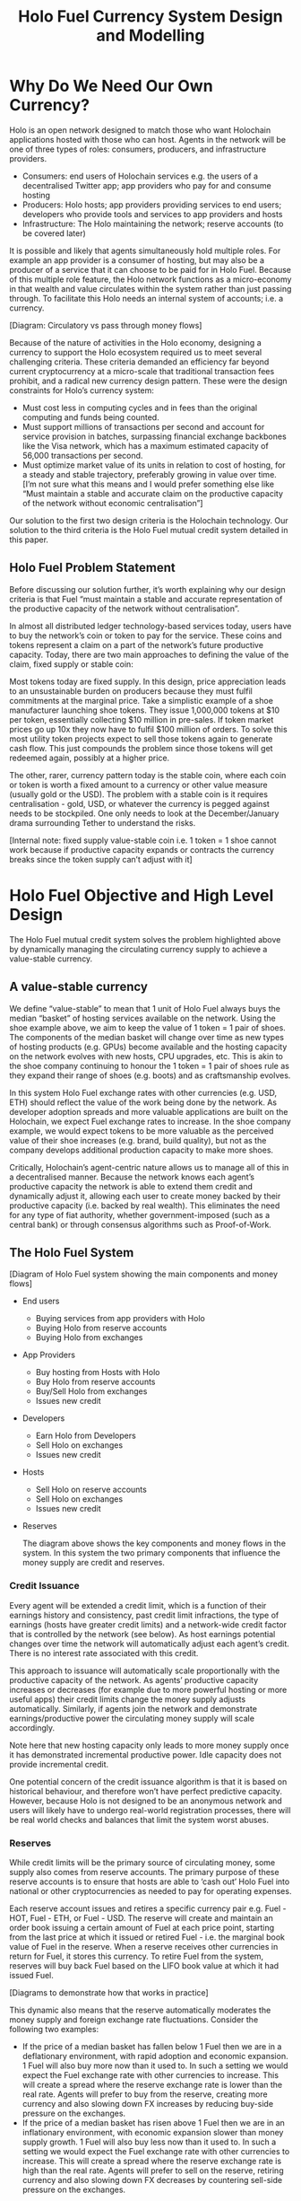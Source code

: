 #+TITLE: Holo Fuel Currency System Design and Modelling
#+STARTUP: org-startup-with-inline-images inlineimages
#+OPTIONS: ^:nil # Disable sub/superscripting with bare _; _{...} still works
#+LATEX_HEADER: \usepackage[margin=1.0in]{geometry}
#+LATEX_HEADER: \usepackage{draftwatermark}

\begin{abstract}

This paper covers the detailed design of the Holo Fuel system. It explains the purpose of creating a
Holo Fuel system, key design principles, components and key parameters, and discusses our system simulations.
It is intended both as a design specification for implementation, plus a communications document to explain
our decisions both internally, and where appropriate, externally.

\end{abstract}

* Why Do We Need Our Own Currency?

  Holo is an open network designed to match those who want Holochain applications hosted with those who can host.
  Agents in the network will be one of three types of roles: consumers, producers, and infrastructure providers.

    - Consumers: end users of Holochain services e.g. the users of a decentralised Twitter app; app providers who
      pay for and consume hosting
    - Producers: Holo hosts; app providers providing services to end users; developers who provide tools and services
      to app providers and hosts
    - Infrastructure: The Holo maintaining the network; reserve accounts (to be covered later)

  It is possible and likely that agents simultaneously hold multiple roles. For example an app provider is a
  consumer of hosting, but may also be a producer of a service that it can choose to be paid for in Holo Fuel.
  Because of this multiple role feature, the Holo network functions as a micro-economy in that wealth and value
  circulates within the system rather than just passing through. To facilitate this Holo needs an internal system
  of accounts; i.e. a currency.

  [Diagram: Circulatory vs pass through money flows]

  Because of the nature of activities in the Holo economy, designing a currency to support the Holo ecosystem
  required us to meet several challenging criteria. These criteria demanded an efficiency far beyond current
  cryptocurrency at a micro-scale that traditional transaction fees prohibit, and a radical new currency design
  pattern. These were the design constraints for Holo’s currency system:

    - Must cost less in computing cycles and in fees than the original computing and funds being counted.
    - Must support millions of transactions per second and account for service provision in batches, surpassing
      financial exchange backbones like the Visa network, which has a maximum estimated capacity of 56,000
      transactions per second.
    - Must optimize market value of its units in relation to cost of hosting, for a steady and stable trajectory,
      preferably growing in value over time.  [I’m not sure what this means and I would prefer something else
      like “Must maintain a stable and accurate claim on the productive capacity of the network without economic
      centralisation”]

  Our solution to the first two design criteria is the Holochain technology. Our solution to the third criteria
  is the Holo Fuel mutual credit system detailed in this paper.

** Holo Fuel Problem Statement

   Before discussing our solution further, it’s worth explaining why our design criteria is that Fuel “must
   maintain a stable and accurate representation of the productive capacity of the network without centralisation”.

   In almost all distributed ledger technology-based services today, users have to buy the network’s coin or token
   to pay for the service. These coins and tokens represent a claim on a part of the network’s future productive
   capacity. Today, there are two main approaches to defining the value of the claim, fixed supply or stable coin:

   Most tokens today are fixed supply. In this design, price appreciation leads to an unsustainable burden on
   producers because they must fulfil commitments at the marginal price. Take a simplistic example of a shoe
   manufacturer launching shoe tokens. They issue 1,000,000 tokens at $10 per token, essentially collecting $10 million
   in pre-sales. If token market prices go up 10x they now have to fulfil $100 million of orders. To solve this most
   utility token projects expect to sell those tokens again to generate cash flow. This just compounds the problem
   since those tokens will get redeemed again, possibly at a higher price.

   The other, rarer, currency pattern today is the stable coin, where each coin or token is worth a fixed amount to
   a currency or other value measure (usually gold or the USD). The problem with a stable coin is it requires
   centralisation - gold, USD, or whatever the currency is pegged against needs to be stockpiled. One only needs
   to look at the December/January drama surrounding Tether to understand the risks.

   [Internal note: fixed supply value-stable coin i.e. 1 token = 1 shoe cannot work because if productive capacity expands
   or contracts the currency breaks since the token supply can’t adjust with it]

* Holo Fuel Objective and High Level Design

  The Holo Fuel mutual credit system solves the problem highlighted above by dynamically managing the circulating
  currency supply to achieve a value-stable currency.

** A value-stable currency

   We define “value-stable” to mean that 1 unit of Holo Fuel always buys the median “basket” of hosting services
   available on the network.  Using the shoe example above, we aim to keep the value of 1 token = 1 pair of shoes.
   The components of the median basket will change over time as new types of hosting products (e.g. GPUs) become
   available and the hosting capacity on the network evolves with new hosts, CPU upgrades, etc. This is akin to
   the shoe company continuing to honour the 1 token = 1 pair of shoes rule as they expand their range of shoes
   (e.g. boots) and as craftsmanship evolves.

   In this system Holo Fuel exchange rates with other currencies (e.g. USD, ETH) should reflect the value of the
   work being done by the network. As developer adoption spreads and more valuable applications are built on the
   Holochain, we expect Fuel exchange rates to increase. In the shoe company example, we would expect tokens to
   be more valuable as the perceived value of their shoe increases (e.g. brand, build quality), but not as the
   company develops additional production capacity to make more shoes.

   Critically, Holochain’s agent-centric nature allows us to manage all of this in a decentralised manner. Because
   the network knows each agent’s productive capacity the network is able to extend them credit and dynamically
   adjust it, allowing each user to create money backed by their productive capacity (i.e. backed by real wealth).
   This eliminates the need for any type of fiat authority, whether government-imposed (such as a central bank) or
   through consensus algorithms such as Proof-of-Work.

** The Holo Fuel System

   [Diagram of Holo Fuel system showing the main components and money flows]

   - End users
       - Buying services from app providers with Holo
       - Buying Holo from reserve accounts
       - Buying Holo from exchanges
   - App Providers
       - Buy hosting from Hosts with Holo
       - Buy Holo from reserve accounts
       - Buy/Sell Holo from exchanges
       - Issues new credit
   - Developers
       - Earn Holo from Developers
       - Sell Holo on exchanges
       - Issues new credit
   - Hosts
       - Sell Holo on reserve accounts
       - Sell Holo on exchanges
       - Issues new credit
   - Reserves

    The diagram above shows the key components and money flows in the system. In this system the two primary
    components that influence the money supply are credit and reserves.

*** Credit Issuance

    Every agent will be extended a credit limit, which is a function of their earnings history and consistency,
    past credit limit infractions, the type of earnings (hosts have greater credit limits) and a network-wide
    credit factor that is controlled by the network (see below). As host earnings potential changes over time
    the network will automatically adjust each agent’s credit. There is no interest rate associated with this
    credit.

    This approach to issuance will automatically scale proportionally with the productive capacity of the
    network. As agents’ productive capacity increases or decreases (for example due to more powerful hosting
    or more useful apps) their credit limits change the money supply adjusts automatically. Similarly, if
    agents join the network and demonstrate earnings/productive power the circulating money supply will
    scale accordingly.

    Note here that new hosting capacity only leads to more money supply once it has demonstrated incremental
    productive power. Idle capacity does not provide incremental credit.

    One potential concern of the credit issuance algorithm is that it is based on historical behaviour, and
    therefore won’t have perfect predictive capacity. However, because Holo is not designed to be an anonymous
    network and users will likely have to undergo real-world registration processes, there will be real world
    checks and balances that limit the system worst abuses.

*** Reserves

    While credit limits will be the primary source of circulating money, some supply also comes from reserve
    accounts. The primary purpose of these reserve accounts is to ensure that hosts are able to ‘cash out’
    Holo Fuel into national or other cryptocurrencies as needed to pay for operating expenses.

    Each reserve account issues and retires a specific currency pair e.g. Fuel - HOT, Fuel - ETH, or Fuel - USD.
    The reserve will create and maintain an order book issuing a certain amount of Fuel at each price point,
    starting from the last price at which it issued or retired Fuel - i.e. the marginal book value of Fuel in
    the reserve. When a reserve receives other currencies in return for Fuel, it stores this currency. To
    retire Fuel from the system, reserves will buy back Fuel based on the LIFO book value at which it had
    issued Fuel.

    [Diagrams to demonstrate how that works in practice]

    This dynamic also means that the reserve automatically moderates the money supply and foreign exchange rate
    fluctuations. Consider the following two examples:
      - If the price of a median basket has fallen below 1 Fuel then we are in a deflationary environment, with
        rapid adoption and economic expansion. 1 Fuel will also buy more now than it used to. In such a setting
        we would expect the Fuel exchange rate with other currencies to increase. This will create a spread
        where the reserve exchange rate is lower than the real rate. Agents will prefer to buy from the reserve,
        creating more currency and also slowing down FX increases by reducing buy-side     pressure on the
        exchanges.
      - If the price of a median basket has risen above 1 Fuel then we are in an inflationary environment, with
        economic expansion slower than money supply growth. 1 Fuel will also buy less now than it used to. In
        such a setting we would expect the Fuel exchange rate with other currencies to increase. This will create
        a spread where the reserve exchange rate is high than the real rate. Agents will prefer to sell on the
        reserve, retiring currency and also slowing down FX decreases by countering sell-side pressure on the
        exchanges.

    While the Holo organisation will set up the first reserve accounts, anyone is allowed to set up a reserve
    account as long as they meet certain criteria designed to protect the integrity of the system.

*** HOT and the Holo Infrastructure Fund

    The HOT tokens issued in our ICO represents a special case. This HOT will be convertible to Fuel at a rate
    of 1:1 once the network launches. However, since we will spend the 70% of ETH received and only saving 30%
    for initial capitalisation of the reserve accounts, 70% of HOT/Fuel is not backed by reserves, nor by
    the productive capacity of the network. Instead, this Fuel is credit extended to the Holo Infrastructure
    Fund to build the network.

    This Fuel effectively functions as a floor on the circulating supply since even if all credit limits were
    removed and reserves were fully depleted. Over time this floor will slowly deplete as we retire it using
    the transaction fees received from the network.

** Controlling the System

*** Input variables

    In our system above, we can indirectly control the money supply and price through adjusting certain variables:

    - Credit factor: This is a global variable that governs the amount of credit being extended to the network as
      a whole. By controlling this, we can extend more or less credit and thus money supply for the same level of
      production / wealth generation.

    - Reserve order book volumes: We can change the amount of Fuel available at each price point in our reserve
      order books. By increasing the amount available at each price point we can increase the money supply, and
      vice-versa.

    - Infrastructure pay down rate:  As mentioned earlier, the outstanding HOT and Fuel from the ICO acts as a
      “floor supply”. By increasing the rate at which we use transaction fees to retire this debt we can change
      the rate at which this portion of the money supply shrinks

    - Autopilot: TBD <— what factors can we control in the autopilot pricing for either hosts or app providers,
      if any

*** Other system variables (excluding supply and demand):

    - Actual credit usage: Credit extended to agents is 0% interest and effectively 0% inflation. In addition
      it cannot be cashed out through the exchange since it was not earned via hosting so there no incentive to
      wait for FX price appreciation. Therefore a rational agent should spend their entire credit limit as long
      as there are they have something worthwhile to spend it on.

    - Velocity of Fuel: The amount of circulating currency required is inversely proportional to the velocity of
      Fuel through the system. For example, if each unit of Fuel changes hands 10 times a year, we would need half
      the currency as if the velocity was 5 times per year. Velocity is a function of user behaviour and depends on
      factors such as transaction friction (e.g. fees) and usage of Fuel as a store of value.

    - Other autopilot functions / variables?

* Proof-of-Concept Modelling

  Before building and running full simulations on the test net, we will use a highly simplified proof-of-concept
  model to both illustrate how we will implement the design described above and demonstrate its viability.

  We start by building a proof-of-concept model of the network as illustrated below. This system is composed of
  hosts and dApp providers, and an algorithm to control the credit extended to them. Notice that at this point
  we have yet to implement reserve accounts or circular money flows.

   #+BEGIN_SRC ditaa :file images/holofuel-overview.png :cmdline -r -S -o

           +---------------------------------------+
           | "K"                                   |
           v                                       |
       +--------+               +--------+         |
       |Host    |               |        |         |
       |K*Wealth|-+  Receipts   | PID    |  "K"    |
       |==Credit| |------------>|        |---------+
       +--------+ |     |       +--------+  Credit |
         |==Credit|     |                   Factor |
         +--------+     |                          |
               ^        |                          |
           Holo|        |                          |
           Fuel|        |                          |
               |        |                          |
       +--------+       |                          |
       |dApp    |<------+                          |
       |K*Wealth|-+                                |
       |==Credit| |<-------------------------------+
       +--------+ | "K"
         |==Credit|
         +--------+

   #+END_SRC

   #+RESULTS[e258c96572d9aa87fbfc86914918be06b93ab951]:
   [[file:images/holofuel-overview.png]]

** The Computational Resources Basket

   One Hundred Holo Fuel (HOT) may be defined as being able to purchase 1 month of Holo Hosting services
   for the front-end (ie. web API, databases, etc.) portion of a typical dApp.  There are about
   730.5 hours a month, so 1 Holo fuel purchases about 7.3 hours of Holo hosting.

   This might be roughly equivalent to the 2018 price of (and actual utilization of) a small cloud
   hosting setup (eg. several $5/month Droplet on Digital Ocean at partial utilization hosting
   front-ends, DBs, backups, etc.), plus ancillary hosting services (represented by a premium for
   inclusion in the Holo system).

   In other words, the minimal Hosting costs for a small Web app is estimated at USD$100/mo., and
   comprises 5 cloud hosting nodes and anciliary services for the various aspects of the system.  An
   equivalent Holo Host based system would have similar CPU and storage requirements overall, but a
   greater redundancy (say, 5 x, so all DHTs spread across 25 Holo Hosts).

   The basket of commodities defining the value of USD$100 =~= 100 Holo Fuel could be defined as:

   #+LATEX: {\scriptsize
   #+BEGIN_SRC ipython :session :exports both :results raw drawer

%matplotlib inline
%config InlineBackend.figure_format = 'retina'

from __future__ import absolute_import, print_function, division
try:
    from future_builtins import zip, map # Use Python 3 "lazy" zip, map
except ImportError:
       pass

import matplotlib
import matplotlib.pyplot as plt
plt.rcParams["figure.figsize"]     = (6,3)
plt.rcParams["font.size"]          = 6
import numpy as np
from sklearn import linear_model
import collections
import math

# For more info about emacs + ob-ipython integration, see: https://github.com/gregsexton/ob-ipython

# Each commodity underlying the currency's price basket must be priced in standardized Units, of a
# specified quality, FOB some market.  The Holo Fuel basket's commodities are measured accross the
# Holo system, and the Median resource is used; this allows the basket to evolve over time, as
# Moore's law reduces the cost of the resource, the Median unit of that resource will likely
# increase (eg. CPU cores), counterbalancing the natural deflationary tendency of tech prices.

commodity_t             = collections.namedtuple(
    'Commodity', [
        'units',
        'quality',
        'notes',
    ] )
commodities             = {
    'holo':         commodity_t( "Host",    "",           "Inclusion in the Holo system" ),
    'cpu':          commodity_t( "Core",    "Median",     "A processing core" ),
    'ram':          commodity_t( "GB",      "Median",     "Processor memory" ),
    'net':          commodity_t( "TB",      "Median",     "Internet bandwidth" ),
    'data':         commodity_t( "TB",      "Median",     "Persistent storage (DHT/DB/file)" ),
}

# The basket represents the computational resource needs of a typical Holochain dApp's "interface"
# Zome.  A small dual-core Holo Host (ie. on a home Internet connection) could perhaps expect to run
# 200 Holo Fuel worth of these at full CPU utilization, 1TB of bandwidth; a quad-core / 8-thread
# perhaps 500 Holo Fuel worth at ~60% CPU (thread) utilization.

iron_count              =   5                   # Real iron req'd to host tradition small App
holo_fanout             =   5                   #   and additional Holo fan-out for DHT redundancy, etc.
hosts                   = iron_count * holo_fanout
basket_target           = 100.0                 # 1 Holo Fuel =~= 1 USD$; USD$100 of cloud hosting per minimal dApp, typ.
basket                  = {
    # Commodity     Amount, Proportion
    'holo':        hosts,           # Holo Host system fan-out and value premium
    'cpu':          1.00,           # Cores, avg. utilization across all iron
    'ram':          1.00,           # GB,    ''
    'net':          0.50,           # TB,    ''
    'data':         0.25,           # TB,    ''
}

# In the wild, prices will fluctuate according to supply/demand and money supply dynamics.  We'll
# start with some artificial weights; some commodities cost more than others, so the same "units"
# worth carry different weight in the currency basket.

weight                  = {
    'holo':        60/100,
    'cpu':          5/100,
    'ram':          5/100,
    'net':         20/100,
    'data':        10/100,
}

# Produces the org-mode table from result 2d list
[ ["Commodity", "Amount", "Units", "Weight", "Description"],
  None ] \
+ [ [ k, "%5.2f" % basket[k], commodities[k].units, "%5.3f%%" % ( weight[k] * 100 ),
      commodities[k].notes ] for k in basket ]

   #+END_SRC

   #+RESULTS:
   :RESULTS:
   | Commodity | Amount | Units |  Weight | Description                      |
   |-----------+--------+-------+---------+----------------------------------|
   | holo      |  25.00 | Host  | 60.000% | Inclusion in the Holo system     |
   | net       |   0.50 | TB    | 20.000% | Internet bandwidth               |
   | ram       |   1.00 | GB    |  5.000% | Processor memory                 |
   | data      |   0.25 | TB    | 10.000% | Persistent storage (DHT/DB/file) |
   | cpu       |   1.00 | Core  |  5.000% | A processing core                |
   :END:

   #+LATEX: }

*** Holo Hosting Premium

    A Holochain Distributed Application (dApp) hosted on Holo provides a valuable set of features,
    over and above simply hosting a typical web application on a set of cloud servers.  These
    services must usually be either purchased, or architected by hand and distributed across
    multiple cloud hosting nodes for redundancy.

    - [ ] Reliability. Few single points of failure.
    - [ ] Backup. All DHT data is spread across many nodes.
    - [ ] Scalability.  Automatically scales to absorb increased load.

    The value of Holo is substantial in terms of real costs to traditional app developers, and is a
    component of the basket of commodities defining the price of Holo Fuel.  However, it's real
    monetary value will emerge over time, as the developer community comprehends it.  Our pricing
    algoritm must be able to dig this Holo premium component out of the historical hosting prices,
    as a separate component.

*** Resource Price Stability

    There are many detailed requirements for each of these commodities, which may be required for
    certain Holochain applications; CPU flags (eg. AVX-512, cache size, ...), RAM (GB/s bandwidth),
    HDD (time to first byte, random/sequential I/O bandwidth), Internet (bandwidth/latency to
    various Internet backbone routers).

    The relative distribution of these features will change over time; RAM becomes faster, CPU cores
    more powerful. The definition of a typical unit of these commodities therefore changes; as
    Moore's law decreases the price, the specifications of the typical computer also improve,
    counterbalancing this inflationary trend.

    For each metric, the price of service on the median Holo Host node will be used; 1/2 will be
    below (weaker, priced at a discount), 1/2 above (more powerful, priced at a premium).  As the
    stock of Holo Hosts grows and changes over time, the median unit of, say, 'cpu' will also
    change. A 2.4GHz AVX-128 single-thread core may be the median 'cpu' to begin with, but in a
    couple of years, an 4.0GHz 2-thread AVX-512 capable 'cpu' may become the median resource.  This
    will nullify the natural inflationary nature of Holo Fuel, if we simply defined it in terms of
    fixed 2018 computational resources.

** Commodity Price Discovery

   Value stabilization requires knowledge of the current prices of each commodity in the currency's
   valuation basket, ideally denominated in the currency itself.  If these commodities are traded
   within the cryptocurrency implementation, then we can directly discover them on a distributed
   basis.  If outside commodity prices are used, then each independent actor computing the control
   loop must either reach consensus on the price history (as collected from external sources, such
   as Distributed Oracles), or trust a separate module to do so. In Holo Fuel, we host the sale of
   Holo Host services to dApp owners, so we know the historical prices.

   When a history of Holo Hosting service prices is available, Multiple Linear Regression (not
   Multi-variate!) can be used to discover the average fixed (Holo Hosting premium) and variable
   (CPU, ...) component costs included in the prices, and therefore the current commodity basket
   price.

*** Recovering Commodity Basket Costs

    To illustrate price recovery, lets begin with simulated prices of a basket of commodities.  A
    prototypical minimal dApp owner could select 100 Holo Fuel worth of these resources, eg. 25x
    Holo Hosts, .05 TB data, 1.5 cpu, etc. as appropriate for their specific application's needs.

    This Hosting selection wouldn't actually be a manual procedure; testing would indicate the kind
    of loads to expect for a given amount and type of user activity, and a calculator would estimate
    the various resource utilization and costs. At run time, the credit extended to the dApp owner
    (calculated from prior history of Hosting receipt payments) would set the maximum outstanding
    Hosting receipts allowed; the dApp deployment would auto-scale out to qualified Hosts in various
    tranches as required; candidate Hosts (hoping to generate Hosting receipts) would auto-install
    the application as it reached its limits of various resource utilization metrics across its
    current stable of Hosts.

    #+LATEX: {\scriptsize
    #+BEGIN_SRC ipython :session :exports both :results value raw drawer

def rnd_std_dst( sigma, mean=0, minimum=None, maximum=None ):
    """Random values with mean, in a standard distribution w/ sigma, clipped to given minimum/maximum."""
    val             = sigma * np.random.randn() + mean
    return val if minimum is None and maximum is None else np.clip( val, a_min=minimum, a_max=maximum )

# To simulate initial pricing, lets start with an estimate of proportion of basket value represented
# by each amount of the basket's commodities.  Prices of each of these commodities is free to float
# in a real market, but we'll start with some pre-determined "weights"; indicating that the amount
# of the specified commodity holds a greater or lesser proportion of the basket's value.
# Regardless, 100 Holo Fuel is guaranteed to buy the entire basket.

prices                  = {}
for k in basket:
    price_mean          = basket_target * weight[k] / basket[k] # target price: 1 Holo Fuel == 1 basket / basket_target
    price_sigma         = price_mean / 10 #  difference allowed; about +/- 10% of target
    prices[k]           = rnd_std_dst( price_sigma, price_mean )

[ [ "Commodity", "Price", "Per", "Per" ],
  None ] \
+ [ [ k, "%5.2f" % ( prices[k] ), commodities[k].units, 'mo.' ]
    for k in basket ]

    #+END_SRC

    #+RESULTS:
    :RESULTS:
    | Commodity | Price | Per  | Per |
    |-----------+-------+------+-----|
    | holo      |  2.50 | Host | mo. |
    | net       | 38.47 | TB   | mo. |
    | ram       |  5.17 | GB   | mo. |
    | data      | 34.42 | TB   | mo. |
    | cpu       |  5.35 | Core | mo. |
    :END:

    #+LATEX: }

    From this set of current assumed commodity prices, we can compute the current price of the Holo
    Fuel currency's basket:

    #+LATEX: {\scriptsize
    #+BEGIN_SRC ipython :session :exports both :results value raw drawer

basket_price            = sum( basket[k] * prices[k] for k in basket )
[ [ "Holo Fuel Basket Price" ],
  None,
  [ "$%5.2f / %.2f" % ( basket_price, basket_target ) ] ]

    #+END_SRC

    #+RESULTS:
    :RESULTS:
    | Holo Fuel Basket Price |
    |------------------------|
    | $100.94 / 100.00       |
    :END:

    #+LATEX: }

    If the current price of this basket is >100, then we are experiencing commodity price inflation;
    if <100, price deflation.  Feedback control loops will act to bring the price back to 100 Holo Fuel
    per basket.

    #+LATEX: {\scriptsize
    #+BEGIN_SRC ipython :session :file images/basket-pie.png :exports both

labels                  = [ k for k in basket ]
sizes                   = [ basket[k] * prices[k] for k in basket ]
explode                 = [ .1 if k == 'holo' else 0 for k in basket ]
# with plt.xkcd():
fig1,ax1                = plt.subplots()
ax1.pie( sizes, explode=explode, labels=labels, autopct='%1.1f%%', shadow=True, startangle=90 )
ax1.axis( 'equal' ) # Equal aspect ratio ensures that pie is drawn as a circle.
plt.title( "%6.2f Holo Fuel Basket Price: %6.2f: %sflation" % (
            basket_target, basket_price, "in" if basket_price > basket_target else "de" ))
plt.show()

    #+END_SRC

    #+RESULTS:
    [[file:images/basket-pie.png]]

    #+LATEX: }

*** Holo Hosting Receipts

    Once we have the currency's underlying commodity basket, lets simulate a sequence of trades of
    various amounts of these commodities.  In the Holo system, this is represented by Hosts issuing
    receipts for services to dApp owners.

    Each Hosting receipt will be for a single Holo Host, not for the entire dApp; the sum of all
    Holo Hosting receipts issued to the dApp owner for our archetypical small dApp would sum to
    approximately 100 Holo Fuel per month.

    We will not know the exact costs of each commodity used to compute the price, or how much is the
    baseline Holo system premium.  However, it will be dependant on the capability of the Host
    (stronger hosts can charge more, for hosting more specialized dApps), and the amount of various
    services used.

    So, lets issue a bunch of small Holo Hosting receipts, each for approximately 1/25th of the
    total Holo Hosting load (since our small dApp is spread across 25 Holo Hosts).

    #+LATEX: {\scriptsize
    #+BEGIN_SRC ipython :session :exports both :results value raw drawer

amounts_mean            = 1.00
amounts_sigma           = 0.5
error_sigma             = 0.10 # +/- 10% variance in bids (error) vs. price
trades                  = []
number                  = 10000
for _ in range( number ):
    # Each dApp consumes a random standard distribution of the target amount of each commodity
    amounts             = { k: 1 if k == 'holo'
                               else basket[k] * rnd_std_dst( amounts_sigma, amounts_mean, minimum=0 ) / basket['holo']
                            for k in basket }
    price               = sum( amounts[k] * prices[k] for k in amounts )
    error               = price * rnd_std_dst( error_sigma )
    bid                 = price + error
    trades.append( dict( bid = bid, price = price, error = error, amounts = amounts ))

[ [ "Fuel","calc/err", "dApp Requirements" ], None ] \
+ [ [
      "%5.2f" % t['bid'],
      "%5.2f%+5.2f" % ( t['price'], t['error'] ),
       ", ".join( "%5.4f %s %s" % ( v, k, commodities[k].units ) for k,v in t['amounts'].items() ),
    ]
    for t in trades[:5] ] \
+ [ [ '...' ] ]

    #+END_SRC

    #+RESULTS:
    :RESULTS:
    | Fuel |  calc/err | dApp Requirements                                                               |
    |------+-----------+---------------------------------------------------------------------------------|
    | 4.22 | 3.79+0.43 | 1.0000 holo Host, 0.0115 net TB, 0.0026 ram GB, 0.0157 data TB, 0.0549 cpu Core |
    | 3.08 | 3.02+0.05 | 1.0000 holo Host, 0.0067 net TB, 0.0381 ram GB, 0.0014 data TB, 0.0034 cpu Core |
    | 4.39 | 4.73-0.34 | 1.0000 holo Host, 0.0390 net TB, 0.0483 ram GB, 0.0073 data TB, 0.0431 cpu Core |
    | 4.44 | 3.99+0.45 | 1.0000 holo Host, 0.0195 net TB, 0.0300 ram GB, 0.0105 data TB, 0.0407 cpu Core |
    | 4.52 | 4.33+0.19 | 1.0000 holo Host, 0.0289 net TB, 0.0256 ram GB, 0.0085 data TB, 0.0542 cpu Core |
    |  ... |           |                                                                                 |
    :END:
    #+LATEX: }

*** Recovery of Commodity Valuations

    Lets see if we can recover the approximate Holo baseline and per-commodity costs from a sequence
    of trades.  Create some trades of 1 x Holo + random amounts of commodities around the
    requirements of a typical Holo dApp, adjusted by a random amount (ie. 'holo' always equals 1
    unit, so that all non-varying remainder is ascribed to the "baseline" Holo Hosting premium).

    Compute a linear regression over the trades, to try to recover an estimate of the prices.

    #+LATEX: {\scriptsize
    #+BEGIN_SRC ipython :session :exports both :results value raw drawer

items                   = [ [ t['amounts'][k] for k in basket ] for t in trades ]
bids                    = [ t['bid'] for t in trades ]

regression              = linear_model.LinearRegression( fit_intercept=False, normalize=False )
regression.fit( items, bids )
select                  = { k: [ int( k == k2 ) for k2 in basket ] for k in basket }
predict                 = { k: regression.predict( select[k] )[0] for k in basket } # deref numpy.array

[ [ "Score(R^2): ", "%.9r" % ( regression.score( items, bids )), '', '' ],
  None ] \
+ [ [ "Commodity",  "Predicted", "Actual", "Error",
      # "selected"
  ],
  None ] \
+ [ [ k,
      "%5.2f" % ( predict[k] ),
      "%5.2f" % ( prices[k] ),
      "%+5.3f%%" % (( predict[k] - prices[k] ) * 100 / prices[k] ),
      #select[k]
    ]
    for k in basket ]

    #+END_SRC

    #+RESULTS:
    :RESULTS:
    | Score(R^2): | 0.5344763 |        |         |
    |-------------+-----------+--------+---------|
    | Commodity   | Predicted | Actual |   Error |
    |-------------+-----------+--------+---------|
    | holo        |      2.53 |   2.50 | +1.110% |
    | net         |     38.09 |  38.47 | -0.980% |
    | ram         |      4.95 |   5.17 | -4.183% |
    | data        |     33.15 |  34.42 | -3.678% |
    | cpu         |      5.16 |   5.35 | -3.574% |
    :END:

    #+LATEX: }

*** Commodity Basket Valuation

    Finally, we can estimate the current Holo Fuel basket price from the recovered commodity prices.

    #+LATEX: {\scriptsize
    #+BEGIN_SRC ipython :session :exports both :results value raw drawer

basket_predict          = sum( basket[k] * predict[k]  for k in basket )
[ [ "Holo Fuel Price Recovered", "vs. Actual", "Error" ], None,
  [ "$%5.2f / %.2f" % ( basket_predict, basket_target ),
    "%5.2f" % ( basket_price ),
    "%+5.3f%%" % (( basket_predict - basket_price ) * 100 / basket_price ),
    ]]

    #+END_SRC

    #+RESULTS:
    :RESULTS:
    | Holo Fuel Price Recovered | vs. Actual |   Error |
    |---------------------------+------------+---------|
    | $100.72 / 100.00          |     100.94 | -0.216% |
    :END:

    #+LATEX: }

    We have shown that we should be able to recover the underlying commodity prices, and hence the
    basket price with a high degree of certainty, even in the face of relatively large differences
    in the mix of prices paid for hosting.

** Simple Value Stability Control via PID

   The simplest implementation of value-stability is to directly control the credit supply, and thus
   indirectly control the credit flows (liquid credit availability, monetary velocity and relative
   pricing).

   Lets establish a simple wealth-backed monetary system with a certain amount of wealth attached to
   it, from which we extend credit at a factor =K= of 0.5 to begin with; half of the value of the
   wealth is available in credit.  Adjusting =K= increases/reduces the liquid credit supply.

   The economy has a certain stock of Host resources available (eg. cpu, net, ...), and a certain
   pool of dApp owners wanting to buy various combinations of them.  The owners willing to pay more
   will get preferred access to the resources. In a traditional bid/ask market, greater bids are
   satisfied first, lesser later or not at all. In Holo, tranches of similar Hosts round-robin
   requests from clients of the dApps they host.

   Once approach dApp owners can use to stay within budget is to adjust their preferred pricing;
   lower pricing tiers access lower performing and/or higher utilization tranches of Hosts. This
   results in lower receipt costs for the dApp owner, but also for lower aggregate average prices
   for the resources -- lowering the median basket prices, and hence reducing "deflation".

*** Host/dApp Pricing

    In the Holo Host environments, Hosts are pooled in tranches of like resource capacity (eg. cpu:
    type, count, ...), quality (eg. service: availability, longevity, ...), and price
    (eg. autopilot/manual pricing: lolo, lo, median, hi, hihi).  A multi-dimensional table of Host
    tranches is maintained; each Host inserts itself into the correct table.[fn:1]

    A dApp owner also selects the resource requirements (eg. cpu: avx-128+, 4+ cores, ...) service
    level and pricing (eg. median).

    Requests from hihi priced dApps are distributed first to the lolo, then lo, ..., hihi tranches
    of Hosts, as each tranche's resources is saturated; thus, lolo priced Hosts are saturated first.
    Then, hi dApps are served any by lolo, lo, ...  Hosts not yet saturated, and so on.  Thus, in
    times of low utilization (less dApps than Hosts), the highest priced Hosts may remain idle; in
    high utilization (more dApps than Hosts), the lowest priced dApp's requests may remain unserved
    (or, perhaps throttled and served round-robin, to avoid complete starvation of the lower priced
    dApp groups). Of course, these tranches of Hosts are also limited (via a set Union) to those
    Hosts in each tranche that *also* host a given target dApp, and requests for a dApp are only
    sent to those hosts who can service it.[fn:2]

*** Host/dApp Pricing Automation Approaches

    How does the system compute the actual price that "median" Hosts get paid?  How does it evolve
    over time?  1/2 of requests should go to median, lo, lolo Hosts, and 1/2 should go to median,
    hi, hihi Hosts.  A PID loop could move the "median" Host price to make this true, perhaps.
    Hosts should set a minimum average price they'll earn, dApps a maximum average price they're
    willing to pay, and their requests are throttled to only the Host tranches which satisfy these
    limits.

    By automatically switching a Host to higher/lower pricing tiers, and the dApp to lower/higher
    pricing selections, as their limit prices are reached, the numbers of Hosts/dApps above/below
    "median" changes -- and the PID loop adjusts the median price to achieve above/below
    equilibrium.  Thus, as more dApps exceed their high limit, switch to lower tiers (eg. from hi
    --> median --> lo), the mix of requests above/below median price changes, and the PID loop
    responds by adjusting the median Hosting price, which affects average dApp request pricing,
    which causes the dApp to hit its limits, which causes it to (again) switch to a lower tier...

    Of course, the dApp owner is informed of this, in real time, and can make price limit
    adjustments, to re-establish dApp performance.  Likewise, a Hosting owner can see that their
    Hosts are saturated/idle, and increase/decrease their minimum price, or maximum utilization
    targets; the Host should increase its desired pricing tier, to stay under its maximum
    utilization target.

*** Simple Host/dApp Pricing Model

    For the purposes of this simple test, we'll assume that the Host will simply spend all the
    credit the dApp has available serving its requests (we won't simulate the dApps).  This would be
    roughly equivalent to the effect of a dApp auto-pricing model where the maximum Hosting
    performance available within the monthly credit budget is automatically selected.

    So, lets generate a sequence of request service receipts from the Host to dApp owners, tuned to
    the credit available to the dApp.

    #+LATEX: {\scriptsize
    #+BEGIN_SRC ipython :session :exports both :results value raw drawer

class credit_static( object ):
    """Simplest, static K-value, unchanging basket and prices."""
    def __init__( self, K, basket, prices ):
        self.K          = K
        self.basket     = basket
        self.prices     = prices

    def value( self, prices=None, basket=None ):
        """Compute the value of a basket at some prices (default: self.basket/prices)"""
        if prices is None: prices = self.prices
        if basket is None: basket = self.basket
        return sum( prices[k] * basket[k] for k in basket )

# Adjust this so that our process value 'basket_value' achieves setpoint 'basket_target'
# Use the global basket, prices defined above.
credit                  = credit_static( K=0.5, basket=basket, prices=prices )

#print( "Global basket: %r, prices: %r" % ( basket, prices ))
#print( "credit.basket: %r, prices: %r" % ( credit.basket, credit.prices ))

duration_hour           = 60 * 60
duration_day            = 24 * duration_hour
duration_month          = 365.25 * duration_day / 12 # 2,629,800s.

used_mean               = 1.0                   # Hourly usage is
used_sigma              = used_mean * 10/100    # +/-10%
reqs_mean               = 2.0                   # Avg. Host is 2x minimal
reqs_sigma              = reqs_mean * 50/100    # +/-50%
reqs_min                = 1/10                  #   but at least this much of minimal dApp

class dApp( object ):
    def __init__( self, duration=duration_month ): # 1 mo., in seconds
        """Select a random basket of computational requirements, some multiple of the minimal dApp
        represented by the Holo Fuel basket (min. 10% of basket, mean 2 x basket), for the specified
        duration.

        The self.wealth is computed to supply a credit line sufficient to fund exactly 1 month of
        dApp Hosting. This is a *simplistic* simulation of credit, but adequate to observe the
        reaction of dApp owners and Hosts to adjusting credit lines.  In the real Holo system, a
        much more complex system of establishing Host/dApp "wealth" and subsequent credit lines, and
        dynamically adjusting automatic Host and dApp pricing will be employed.  The net effect will
        be similar, but the reactions will take longer to emerge than this simulation's effects.

        """
        self.duration   = duration
        self.requires   = { k: rnd_std_dst( sigma=reqs_sigma, mean=reqs_mean, minimum=reqs_min ) \
                                 * credit.basket[k] * duration / duration_month
                             for k in credit.basket }
        # Finally, compute the wealth required to fund this at current credit factor K; work back
        # from the desired credit budget, to the amount of wealth that would produce that at "K".
        # Of course wealth is a "stock", a budget funds a "flow", and we're conflating here. But,
        # this could represent a model where the next round of Hosting's estimated cost is budgetted
        # such that we always have at least one month of available credit to sustain it.
        self.wealth     = credit.value( basket=self.requires ) / credit.K

    def __repr__( self ):
        return "<dApp using %8.2f Holo Fuel / %5.2f mo.: %s" % (
                   credit.value( basket=self.requires ), self.duration/duration_month,
                   ", ".join( "%6.2f %s %s" % ( self.requires[k] * self.duration/duration_month,
                                               commodities[k].units, k ) for k in credit.basket ))

    def available( self, dt=None ):
        """Credit available for dt seconds (1 hr., default) of Hosting."""
        return self.wealth * credit.K * ( dt or duration_hour ) / self.duration

    def used( self, dt=None, mean=1.0, sigma=.1 ):
        """Resources used over period dt (+/- 10% default, but at least 0)"""
        return { k: self.requires[k] * rnd_std_dst( sigma=sigma, mean=mean, minimum=0 ) * dt / self.duration
                 for k in self.requires }

class Host( object ):
    def __init__( self, dApp ):
        self.dApp       = dApp

    def receipt( self, dt=None ):
        """Generate receipt for dt seconds worth of hosting our dApp.  Hosting costs more/less as prices
        fluctuate, and dApp owners can spend more/less depending on how much credit they have
        available.  This spending reduction could be acheived, for example, by selecting a lower
        pricing teir (thus worse performance).
        """
        avail           = self.dApp.available( dt=dt )                # Credit available for this period
        used            = self.dApp.used( dt=dt, mean=used_mean, sigma=used_sigma ) # Hhosting resources used
        value           = credit.value( basket=used )                 # total value of dApp Hosting resources used

        # We have the value of the hosting the dApp used, at present currency.prices.  The Host
        # wants to be paid 'value', but the dApp owner only has 'avail' to pay. When money is
        # plentiful/tight, dApp owners could {up,down}grade their service teir and pay more or less.
        # So, we'll split the difference.  This illustrates the effects of both cost variations and
        # credit availability variations in the ultimate cost of Hosting, and hence in the recovered
        # price information used to adjust credit.K.

        result          = ( avail + value ) / 2,used
        #print( "avail: {}, value: {}, K: {!r},  result: {!r}".format( avail, value, credit.K, result ))
        return result

hosts_count             = 60 * 60 # ~1 Hosting receipt per second
hosts                   = [ Host( dApp() ) for _ in range( hosts_count ) ]
hours_count             = 24

class credit_sine( credit_static ):
    """Compute a sine scale as the basis for simulating various credit system variances."""
    def __init__( self, amp, step, **kwds ):
        self.sine_amp   = amp
        self.sine_theta = 0
        self.sine_step  = step
        self.K_base     = 0
        super( credit_sine, self ).__init__( **kwds )

    def advance( self ):
        self.sine_theta += self.sine_step

    def reset( self ):
        """Restore credit system initial conditions."""
        self.sine_theta = 0

    def scale( self ):
        return 1 + self.sine_amp * math.sin( self.sine_theta )

class credit_sine_K( credit_sine ):
    """Adjusts credit.K on a sine wave."""
    @property
    def K( self ):
        return self.K_base * self.scale()
    @K.setter
    def K( self, value ):
        """Assumes K_base is created when K is set in base-class constructor"""
        self.K_base     = value

class credit_sine_prices( credit_sine ):
    """Adjusts credit.prices on a sine wave."""
    @property
    def prices( self ):
        return { k: self.prices_base[k] * self.scale() for k in self.prices_base }
    @prices.setter
    def prices( self, value ):
        self.prices_base = prices

# Create receipts with a credit.K or .prices fluctuating +/- .5%,  1 cycle per 6 hours
#credit.advance         = lambda: None # if using credit_static...
#credit.sine_amp        = 0
credit                  = credit_sine_prices(
                              K = 0.5,
                            amp = .5/100,
                           step = 2 * math.pi / hosts_count / 6,
                         prices = prices,
                         basket = basket ) # Start w/ the global basket
receipts                = []
for _ in range( hours_count ):
    for h in hosts:
        receipts.append( h.receipt( dt=duration_hour ))
        credit.advance()
credit.reset()

items                   = [ [ rcpt[k] for k in credit.basket ] for cost,rcpt in receipts ]
costs                   = [ cost for cost,rcpt in receipts ]

regression              = linear_model.LinearRegression( fit_intercept=False, normalize=False )
regression.fit( items, costs )
select                  = { k: [ int( k == k2 ) for k2 in credit.basket ] for k in credit.basket }
predict                 = { k: regression.predict( select[k] )[0] for k in credit.basket }

actual_value            = credit.value()
predict_value           = credit.value( prices=predict )
[ [ "%dhr. x %d Hosts Cost" % ( hours_count, hosts_count ) ] + list( rcpt.keys() ),
  None,
  [ "%8.6f" % sum( cost for cost,rcpt in receipts ) ] \
  + [ "%8.6f" % sum( rcpt[k] for cost,rcpt in receipts ) for k in credit.basket ],
  None,
  [ "Score(R^2) %.9r" % ( regression.score( items, costs )) ],
  [ "Predicted" ] + [ "%5.2f" % predict[k] for k in credit.basket ],
  [ "Actual" ]    + [ "%5.2f" % credit.prices[k] for k in credit.basket ],
  [ "Error" ]     + [ "%+5.3f%%" % (( predict[k] - credit.prices[k] ) * 100 / credit.prices[k] )
                      for k in credit.basket ],
  None,
  [ "Actual  Basket", "%5.2f" % actual_value ],
  [ "Predict Basket", "%5.2f" % predict_value ],
  [ "Error" , "%+5.3f%%" % (( predict_value - actual_value ) * 100 / actual_value ) ],
]
    #+END_SRC

    #+RESULTS:
    :RESULTS:
    | 24hr. x 3600 Hosts Cost |        holo |        net |        ram |      data |        cpu |
    |-------------------------+-------------+------------+------------+-----------+------------|
    | 24019.210876            | 5946.798222 | 119.229032 | 236.319720 | 59.937195 | 235.520210 |
    |-------------------------+-------------+------------+------------+-----------+------------|
    | Score(R^2) 0.9869518    |             |            |            |           |            |
    | Predicted               |        2.46 |      38.42 |       5.50 |     35.52 |       5.73 |
    | Actual                  |        2.50 |      38.47 |       5.17 |     34.42 |       5.35 |
    | Error                   |     -1.703% |    -0.121% |    +6.346% |   +3.192% |    +7.118% |
    |-------------------------+-------------+------------+------------+-----------+------------|
    | Actual  Basket          |      100.94 |            |            |           |            |
    | Predict Basket          |      100.83 |            |            |           |            |
    | Error                   |     -0.105% |            |            |           |            |
    :END:

    #+LATEX: }

    Lets see how well an hourly linear regression tracks the actual Basket price, in 5 minute
    intervals (so, 12 x 1-hour regression samples per hour).  Lets see if we can pick up the 1%
    sine-wave variation in Credit Factor K every 6 hours:

    #+LATEX: {\scriptsize
    #+BEGIN_SRC ipython :session :file images/receipts-regress-hourly.png :exports both

# x is the fractional hour of the end of each hour-long segment
x_divs            = 12 # 5 minutes
x                 = [ 1 + s / x_divs for s in range( hours_count * x_divs ) ]
reg               = []
act               = []
for h in x: # Compute beg:end indices from fractional hour at end of each 1-hour range
    beg,end       = int( (h-1) * hosts_count ),int( h * hosts_count )
    items         = [ [ r[k] for k in credit.basket ] for c,r in receipts[beg:end] ]
    costs         = [ c                               for c,r in receipts[beg:end] ]
    regression.fit( items, costs )
    select        = { k: [ int( k == k2 ) for k2 in credit.basket ] for k in credit.basket }
    predict       = { k: regression.predict( select[k] )[0] for k in credit.basket }
    reg.append( credit.value( predict ))
    act.append( credit.value() )
plt.plot( x, reg, label="Regress." )
plt.plot( x, act, label="Actual" )
plt.xlabel( "Hours" )
plt.ylabel( "Holo Fuel" )
plt.legend( loc="upper right" )
plt.title( "Hourly Price Recovery w/ %5.2f%% %s Variance" % (
    credit.sine_amp * 100, credit.__class__.__name__.split( '_' )[-1] ))
plt.show()

    #+END_SRC

    #+RESULTS:
    [[file:images/receipts-regress-hourly.png]]

    #+LATEX: }

*** Simple Credit Feedback Control

    Finally, we have almost everything required to actually control the currency, using a simple PID
    controller.

    #+LATEX: {\scriptsize
    #+BEGIN_SRC ipython :session :exports both :results value raw drawer

import time
import sys
import math

timer                   = time.clock if sys.platform == 'win32' else time.time

Kpid_t                  = collections.namedtuple( 'Kpid_t', ['Kp', 'Ki', 'Kd'] )
Lout_t                  = collections.namedtuple( 'Lout_t', ['lo', 'hi'] )

class controller( object ):
    """Simple PID loop with Integral anti-windup, bumpless transfer."""
    def __init__( self, Kpid, setpoint=None, process=None, output=None,
                  Lout=( None, None ), now=None ):
        self.Kpid       = uKpid( 1, 1, 1 ) if Kpid is None else Kpid_t( *Kpid )
        self.Lout       = Lout_t( None, None ) if Lout is None else Lout_t( *Lout )
        self.setpoint   = setpoint or 0
        self.process    = process or 0
        self.output     = output or 0
        self.bumpless( setpoint=setpoint, process=process, output=output, now=now )

    def bumpless( self, setpoint=None, process=None, output=None, now=None ):
        """Bumpless control transfer; compute I required to maintain steady-state output,
        and P such that a subsequent loop with idential setpoint/process won't produce a
        Differential output.
        """
        if setpoint is not None or self.setpoint is None:
            self.setpoint = setpoint or 0
        if process is not None or self.process is None:
            self.process = process or 0
        if output is not None or self.output is None:
            self.output  = output or 0

        self.now        = timer() if now is None else now

        self.P          = self.setpoint - self.process
        self.I          = ( self.output - self.P * self.Kpid.Kp ) / self.Kpid.Ki if self.Kpid.Ki else 0
        self.D          = 0

    def loop( self, setpoint=None, process=None, now=None ):
        """Any change in setpoint? If our error (P - self.P) is increasing in a direction, and the
        setpoint moves in that direction, cancel that amount of the rate of change.  Quench Integral
        wind-up, if the output is saturated in either direction.  Finally clip the output drive
        to saturation limits.
        """
        dS              = 0
        if setpoint is not None:
            dS          = setpoint - self.setpoint
            self.setpoint = setpoint
        if process is not None:
            self.process = process
        if now is None:
            now         = timer()
        if now > self.now: # No contribution if no +'ve dt!
            dt          = now - self.now
            self.now    = now
            P           = self.setpoint - self.process # Proportional: setpoint and process value error
            I           = self.I + P * dt              # Integral:     total error under curve over time
            D           = ( P - self.P - dS ) / dt     # Derivative:   rate of change of error (net dS)
            self.output = P * self.Kpid.Kp + I * self.Kpid.Ki + D * self.Kpid.Kd
            self.P      = P
            if not ( self.output < self.Lout.lo and I < self.I ) and \
               not ( self.output > self.Lout.hi and I > self.I ):
                self.I  = I # Integral anti-windup; ignore I if saturated, and I moving in wrong direction
            self.D      = D
        return self.drive

    @property
    def drive( self ):
        """Limit drive by clamping raw self.output to any limits established in self.Lout"""
        if self.Lout.lo is None and self.Lout.hi is None:
            return self.output
        return np.clip( self.output, a_min=self.Lout.lo, a_max=self.Lout.hi )

    def __repr__( self ):
       return "<%r: %+8.6f %s %+8.6f --> %+8.6f (%+8.6f) P: %+8.6f * %+8.6f, I: %+8.6f * %+8.6f, D: %+8.6f * %+8.6f>" % (
           self.now, self.process,
           '>' if self.process > self.setpoint else '<' if self.process > self.setpoint else '=',
           self.setpoint, self.drive, self.output,
           self.P, self.Kpid.Kp, self.I, self.Kpid.Ki, self.D, self.Kpid.Kd )

def near( a, b, significance = 1.0e-4 ):
    """Returns True iff the difference between the values is within the factor 'significance' of
    one of the original values.  Default is to within 4 decimal places. """
    return abs( a - b ) <= significance * max( abs( a ), abs( b ))

def nearprint( a, b, significance = 1.0e-4 ):
    if not near( a, b, significance ):
        print( "%r != %r w/in +/- x %r" % ( a, b, significance ))
        return False
    return True

control             = controller( Kpid = ( 2.0, 1.0, 2.0 ), setpoint=1.0, process=1.0, now = 0. )
assert near( control.loop( 1.0, 1.0, now = 1. ),   0.0000 )
assert near( control.loop( 1.0, 1.0, now = 2. ),   0.0000 )
assert near( control.loop( 1.0, 1.1, now = 3. ),  -0.5000 )
assert near( control.loop( 1.0, 1.1, now = 4. ),  -0.4000 )
assert near( control.loop( 1.0, 1.1, now = 5. ),  -0.5000 )
assert near( control.loop( 1.0, 1.05,now = 6. ),  -0.3500 )
assert near( control.loop( 1.0, 1.05,now = 7. ),  -0.5000 )
assert near( control.loop( 1.0, 1.01,now = 8. ),  -0.3500 )
assert near( control.loop( 1.0, 1.0, now = 9. ),  -0.3900 )
assert near( control.loop( 1.0, 1.0, now =10. ),  -0.4100 )
assert near( control.loop( 1.0, 1.0, now =11. ),  -0.4100 )

    #+END_SRC

    #+RESULTS:
    :RESULTS:
    :END:

    #+LATEX: }

    Lets implement a simple credit system that adjust K via the PID loop to move the price of the
    credit basket towards our target value.  We'll produce a stream of Hosting receipts, based on
    the current underlying "median" basket price, with actual pricing modulated by available credit.
    Then, we'll recover this pricing from the steam of Hosting receipts, compute the current Credit
    Factor "K", and issue the next Hosting receipts with respect to the (newly altered) Credit Limit
    computed from the dApp owner's wealth and "K".

    This will simulate the feedback effect on pricing of increasing and decreasing credit
    availability.  It assumes that there is a reasonably swift pricing response to credit limit
    changes.  If the credit lines are broadly enough distributed in the economy (every Host and dApp
    Owner has one), and many Hosts and dApp Owners use automation that responds to available credit
    for pricing decisions, this assumption should be satisfied.

    #+LATEX: {\scriptsize
    #+BEGIN_SRC ipython :session :file images/receipts-regress-hourly-PID.png :exports both

import json
import traceback
import random

# Make random changes to the pricing of individual computational resources, to simulate
# the independent movement of commodity prices.
adva_mean               = 1.0                   # Parity
adva_sigma              = 1/100                 #  +/- 2% x standard distribution
adva_min                = 98/100                # Trending downward (ie. Moore's law)
adva_max                =102/100                # b/c 102% doesn't fully recover from 98%

class credit_sine_prices_pid_K( credit_sine_prices ):
    """Adjusts credit.K via PID, in response to prices varying randomly, and to a sine wave."""
    def __init__( self, Kpid=None, price_target=None, price_curr=None, now=None, **kwds ):
        """A current price_target (default: 100.0 ) and price_feedback (default: price_target)
        is used to initialize a PID loop.
        """
        super( credit_sine_prices_pid_K, self ).__init__( **kwds )
        self.now        = now or 0 # hours?
        # Default: 100.0 Holo Fuel / basket, defined above
        self.price_target = price_target if price_target is not None else basket_target
        # Default to 0 inflation if no price_curr given
        self.price_curr = price_curr if price_curr is not None else self.price_target
        self.price_curr_trend = [(self.now, self.price_curr)]
        self.inflation  = self.price_curr / self.price_target
        self.inflation_trend = [(self.now, self.inflation)]
        # Bumpless start at setpoint 1.0, present inflation, and output of current K
        # TODO: compute Kpid fr. desired correction factors vs. avg target dt.
        self.K_control  = controller(
                           Kpid = Kpid or ( .1, .1, .001 ),
                       setpoint = 1.0,                  # Target is no {in,de}flation!
                        process = self.inflation,
                         output = self.K,
                            now = self.now )
        self.K_trend    = [(self.now, self.K)]
        self.PID_trend  = [(self.now, (self.K_control.P, self.K_control.I, self.K_control.D))]
        self.price_trend= [(self.now, self.value())]
        self.feedback_trend =[]

    def bumpless( self, price_curr, now ):
        """When taking control of the currency after a period of inactivity, reset the PID
        parameters to ensure a "bumpless" transfer starting from current computed inflation/K.
        """
        self.now        = now
        self.price_curr = price_curr
        self.inflation  = price_curr / self.price_target
        self.K_control.bumpless(
                       setpoint = 1.0,
                        process = self.inflation,
                         output = self.K,
                            now = now )

    def price_feedback( self, price, now, bumpless=False ):
        """Supply a computed basket price at time 'now', and compute K via PID. If we are
        assuming control (eg. after a period of inactivity), reset PID control to bumplessly
        proceed from present state; otherwise, compute K from last time quanta's computed state.
        """
        self.now        = now
        self.price_curr = price
        self.price_curr_trend += [(self.now, self.price_curr)]
        self.inflation  = self.price_curr / self.price_target
        self.inflation_trend += [(self.now, self.inflation)]
        if bumpless:
            self.bumpless( price_curr=self.price_curr, now=now )
        else:
            self.K      = self.K_control.loop(
                        process = self.inflation,
                            now = self.now )
        self.K_trend   += [(self.now, self.K)]
        self.PID_trend += [(self.now, (self.K_control.P, self.K_control.I, self.K_control.D))]
        self.price_trend += [(self.now, self.value())]

    def receipt_feedback( self, receipts, now, bumpless=False ):
        """Extract price_feedback from a sequence of receipts via linear regression.  Assumes that the
        'holo' component is a "baseline" (is assigned all static, non-varying base cost, not
        attributable to varying usage of the other computational resources); it is always a simple
        function of how much wall-clock time the Receipt represents, as a fraction of the 1 'holo'
        Host-month included in the basket.  The remaining values represent how many units (eg. GB
        'ram', TB 'storage', fraction of a 'cpu' Core's time consumed) of each computational
        resource were used by the dApp during the period of the Receipt.
        """
        items           = [ [ r[k] for k in credit.basket ] for c,r in receipts ]
        costs           = [ c                               for c,r in receipts ]
        try:
            regression.fit( items, costs )
            select      = { k: [ int( k == k2 ) for k2 in self.basket ] for k in self.basket }
            predict     = { k: regression.predict( select[k] )[0] for k in self.basket }
            self.price_feedback( self.value( prices=predict ), now=now, bumpless=bumpless )
            self.feedback_trend += [(self.now, { k: self.basket[k] * predict[k]
                                                for k in self.basket })]
        except Exception as exc:
            print( "Regression failed: %s" % ( exc ))
            traceback.print_stack( file=sys.stdout )

    def advance( self ):
        """About once per integral time period (eg. hour), randomly purturb the pricing of one
        commodity in the basket.  We'll manipulate the underlying self.prices_base (which is being
        modulated systematically to produce the base commodity prices).
        """
        super( credit_sine_prices_pid_K, self ).advance()
        if int( getattr( self, 'adv_h', 0 )) != int( self.now ):
            self.adv_h  = int( self.now )
            k           = random.choice( list( prices.keys() ))
            adj         = rnd_std_dst( sigma=adva_sigma, mean=adva_mean,
                                      minimum=adva_min, maximum=adva_max )
            self.prices_base[k] *= adj

# Create the credit system targetting neutral {in,de}flation of 1.0. The underlying basket and prices
# are globals, created above, randomly starting at some offset from neutral inflation.  We are varying
# the amount of credit available, essentially forcing dApp owners to opt for lower or higher tranches
# of service to stay within their available credit.

credit                  = credit_sine_prices_pid_K(
                              K = 0.5,
                            amp = .5/100,
                           step = 2 * math.pi / hosts_count / 6,
                         prices = prices,
                         basket = basket,               # Start w/ the global prices, basket
                   price_target = basket_target,
                     price_curr = credit.value() )      # Est. initial price => inflation

# Run a simulation out over a couple of days.  This will simulate a base Price of a Desired level of
# service (say, a certain Tranche of Hosts w/ a certain level of performance), but will simulate a
# withdrawal of credit from the system (eg. available to the dApp owners), which forces them to
# elect a lower service level (at lower prices), or gain access to a higher level of service (with
# greater available credit) and pay more.  We will also from time to time randomly adjust the
# pricing of one component of the basket relative to all others, to illustrate the effect of
# changing the supply/demand of just one portion of the computational commodities underlying Holo
# Fuel), and observe how the system responds.

hours_count             = 24 * 2
receipts                = []
for x in range( hours_count ):
    for h in hosts:
        receipts.append( h.receipt( dt=duration_hour ))
        if len( receipts ) >= hosts_count \
           and  int(  len( receipts )       * x_divs / hosts_count ) \
             != int(( len( receipts ) - 1 ) * x_divs / hosts_count ):
            # After 1st hr; About to compute next hours / x_divs' receipt! Compute and update
            # prices using last hour's receipts.  The now time (in fractional hours) is length
            hrs         = len( receipts ) / hosts_count
            #print( "After %5.2fh (%02d:%02d): %d receipts, %d K_trend (%f - %f)" % (
            #    hrs, int( hrs ), int( hrs * 60 ) % 60, len( receipts ),
            #    len( credit.K_trend ), credit.K_trend[0][0], credit.K_trend[-1][0] ))
            credit.receipt_feedback( receipts[-hosts_count:], now=hrs,
                                     bumpless=( len( receipts ) == hosts_count ))
        credit.advance() # adjust market prices algorithmically
credit.reset()
#print("K trend: %f - %f" % ( credit.K_trend[0][0], credit.K_trend[-1][0] ))

# Show how Inflation / K, Price, and PID evolve over time
fig,(ax0,ax1,ax2,ax3,ax4,ax5)= plt.subplots( 6, sharex=True, figsize=(6,7) )
#for k in credit.basket:
ax0.stackplot( [ x for x,F in credit.feedback_trend ],
               [ [ F[k] for x,F in credit.feedback_trend ] for k in credit.basket ],
               labels=list( credit.basket ) )
ax0.fmt_ydata = lambda x: '%.2f' % x
ax0.grid( True )
ax0.set_ylabel( "Recovered\nBasket Price\nin Holo Fuel" )
ax1.plot( [ 0, hours_count ], [ credit.price_target, credit.price_target ],
         "k-",    label="Basket Target Price" )
ax1.plot( [ x for x,P in credit.price_curr_trend ], [ P for x,P in credit.price_curr_trend ],
         "g-",    label="Price (Actual)" )
ax1.plot( [ x for x,P in credit.price_trend ], [ P for x,P in credit.price_trend ],
         "r-",    label="Price (Desired)" )
ax1.fmt_ydata = lambda x: '%.2f' % x
ax1.set_ylabel( "Underlying (Desired)\nvs. Controlled (Actual)\nBasket Price\nHolo Fuel" )

ax2.plot( [ 0, hours_count ], [ 1, 1 ],
         "k-",    label="Neutral" )
ax2.plot( [ x for x,I in credit.inflation_trend ], [ I for x,I in credit.inflation_trend ],
         "b-",   label="Inflation" )
ax2.set_ylabel( "Computed\n{In,De}flation" )

ax3.plot( [ x for x,K in credit.K_trend ],         [ K for x,K in credit.K_trend ],
          "y-",   label="K (Credit Factor)" )
ax3.set_ylabel( "Credit Factor\n(x Wealth) to\nCompute Credit" )

ax4.plot(  [ x for x,(P,I,D) in credit.PID_trend ],[ P for x,(P,I,D) in credit.PID_trend ],
         "r-",    label="P" )
ax4.plot(  [ x for x,(P,I,D) in credit.PID_trend ],[ D for x,(P,I,D) in credit.PID_trend ],
         "g-",    label="D" )
ax4.set_ylabel( "Proportional,\nDifferential\nfactors of PID" )

ax5.plot(  [ x for x,(P,I,D) in credit.PID_trend ],[ I for x,(P,I,D) in credit.PID_trend ],
         "b-",    label="I" )
ax5.set_ylabel( "Integral\nfactor of PID" )
ax5.set_xlabel( "Time (hours)" )
for a in ax0,ax1,ax2,ax3,ax4,ax5:
    a.legend( loc="right" )

ax0.set_title( "Hourly Inflation Stabilization ({} Receipts/hr. / {} hrs)".format(
                hosts_count, hours_count ))
plt.show()

    #+END_SRC

    #+RESULTS:
    [[file:images/receipts-regress-hourly-PID.png]]

    #+LATEX: }

    - The scale of the PID loop Integral factor is such that it takes about 24 hours to adjust
      credit lines, even for large Inflation swings. We do not want to adjust Host/Owner credit
      lines abruptly.

    - We are using linear regression over the last hour of Hosting receipt data to recover prices.
      Each receipt represents some prior time period, so the PID loop is operating on pricing
      approximations from data hours old, so P and D response is not likely to be very helpful.

    - Linear regression can wildly miscalculate attribution, especially if thin data with outliers
      is used.  This is another reason that the long-term Integral of error under the curve is more
      desirable; it minimizes the effect of occasional dramatic miscalculations of basket pricing.

*** Agent-Centric Distributed Calculation of "K"

    No single agent, or group of colluding agents, must have influence over "K".

    - The Holo Tranche dApp
      - Knows all Hosts within the Tranche (transfers Hosts moving from/to adjacent Tranches)
      - Collects Hosting receipts from its Host, on behalf of the entire Tranche of similar Hosts.
      - Computes Holo Fuel commodity prices and Basket price on a certain interval (eg. 5m.), over
        a longer interval of Hosting receipt data (eg. 1hr.)[fn:3]

    - The Holo dApp
      - Knows all Tranches providing Holo Hosting (N-dimensional array of Tranches)
      - Collects commodity and Basket price computations from each Holo Tranche (eventually consistent)
      - Computes median

* Holo Fuel Value Stabilization

  Price discovery gives us the tools we need to detect {in,de}flation as it occurs.  Control of
  liquid credit available in the marketplace gives us the levers we need to eliminate it.

  Traditional Fiat currencies control the issuance of liquidity by influencing the commercial banks
  to create more or less money through lending, and to increase/reduce liquidity through the net
  issuance/retirement of debt (which creates/destroys the principal money).

  Holo Fuel is created through wealth-backed credit lines, which are adjusted dynamically to
  increase and decrease liquid credit availability, offsetting deflation and inflation.

** Wealth Monetization

   In a wealth-backed currency, credit is created by the attachment of wealth to the monetary
   system, and credit lines of varying proportions being extended against the value of that wealth.

   Depending on savings rates, monetary velocity, public sentiment etc., the amount of credit (a
   stock, or supply) available to actually be spent (a flow) varies.  Since this available liquid
   credit is typically split between possible expenditures in priority order, the amount available
   to spend on each specific commodity therefore varies, driving the market price up and down.

   If reliable indicators of both the liquid credit supply within, and the quality and amount of
   wealth attached, exist within the system itself then control systems can be executed within the
   system to automatically control the monetization of wealth to achieve credit unit value
   equilibrium -- value-stability.

   Each reserve of wealth provided different flows and indicators, and can support value-stability
   in different ways.  The attachment of wealth in the form of Hosting capacity, or a dApp owner's
   demonstrated ability to pay, can be directly measured by the monetary system (as demonstrated above in
   [[Simple Credit Feedback Control]], above).

   Other types of wealth such as Fiat currency can be attached, but are not directly measured within
   the Holo system.  Therefore, we must dynamically respond to both changes in the value of these
   relative to each-other, and relative to Holo Fuel -- without intrinsic knowledge of either their
   relative values, or absolute value vs. Holo Fuel.

*** Simple Reserve Accounts

    The Reserve Accounts provide the interface between external currencies (eg. USD$, HOT ERC20
    Tokens) and Holo Fuel.  Consider a simplistic Reserve Account design:

    Deposits to the reserve creates Holo Fuel credit limit (debt) at a current rate of exchange
    (TBD; eg. Book Value + premium/discount).  The corresponding Holo Fuel credits created are
    deposited to the recipient's account.  The currency remains in the Reserve Account, and a
    negative amount of Holo Fuel created is added to the Exchanges' Holo Fuel credit balance.  When
    Holo Fuel is bought or sold for theses reserve currencies over time, an Book Value (average $
    per Holo Fuel) emerges.

    If Holo Fuel inflation occurs within the system, credit must be withdrawn.  One way to
    accomplish this is to discourage creation of Holo Fuel (both by decreasing buying and creating
    Holo Fuel in the system, and to encourage the redemption of Holo Fuel), by increasing the
    exchange rate.  The inverse (lowering exchange rate) would result in more Holo Fuel creation
    (and less redemption), increasing the Holo Fuel available, and thus reducing Holo Fuel deflation.

    The Reserve Accounts can respond very quickly, inducing Holo Hosts with Holo Fuel balances to
    quickly convert them out to other currencies when exchange rates rise.  Inversely, reducing
    rates would release waiting dApp owners to purchase more Holo Fuel for hosting their dApps,
    deploying it into the economy to address deflation (the increase of computational commodity prices,
    as measured in Holo Fuel).

    A PD (Proportional Differential) control might be ideal for this.  This type of control responds
    quickly both to direct errors (things being the wrong price), but most importantly to changes in
    the 2nd derivative (changes in rate of rate of change); eg. things getting more/less expensive
    at an increasing rate.

    By minimizing the I (Integral) component of the PID loop, it does *not* slowly build up a
    systematic output bias; it simply adjusts the instantaneous premium/discount added to the
    current Book Value exchange rate (eg. the HOT ERC20 market), to arrive at the Reserve Account
    exchange rate.  When inflation/deflation disappears, then the Reserve Account will have the same
    exchange rate as the Book Value.

    Beginning with a set of reserves:

    #+LATEX: {\scriptsize
    #+BEGIN_SRC ipython :session :exports both :results value raw drawer

reserve_t               = collections.namedtuple(
    'Reserve', [
        'rate',     # Exchange rate used for these funds
        'amount',   # The total value of the amount executed at .rate
     ] )            #   and the resultant credit in Holo Fuel == amount * rate

reserve                 = {
    'EUR':          [],     # LIFO stack of reserves available
    'USD':          [ reserve_t( .0004, 200 ), reserve_t( .0005, 250 ) ], # 1,000,000 Holo Fuel
    'HOT ERC20':    [ reserve_t( 1, 1000000 ) ], # 1,000,000 Holo Fuel
}

def reserves( reserve ):
    return [ [ "Currency", "Rate avg.", "Reserves", "Holo Fuel Credits", ], None, ] \
           + [ [ c, "%8.6f" % ( sum( r.amount * r.rate for r in reserve[c] )
                               / ( sum( r.amount for r in reserve[c] ) or 1 ) ),
                 "%8.2f" % sum( r.amount for r in reserve[c] ),
                 "%8.2f" % sum( r.amount / r.rate for r in reserve[c] ) ]
               for c in reserve ] \
           + [ None,
               [ '', '', '', sum( sum( r.amount / r.rate for r in reserve[c] ) for c in reserve ) ]]

summary                 = reserves( reserve )
summary # summary[-1][-1] is the total amount of reserves credit available, in Holo Fuel

    #+END_SRC

    #+RESULTS:
    :RESULTS:
    | Currency  | Rate avg. |   Reserves | Holo Fuel Credits |
    |-----------+-----------+------------+-------------------|
    | HOT ERC20 |  1.000000 | 1000000.00 |        1000000.00 |
    | USD       |  0.000456 |     450.00 |        1000000.00 |
    | EUR       |  0.000000 |       0.00 |              0.00 |
    |-----------+-----------+------------+-------------------|
    |           |           |            |         2000000.0 |
    :END:

    #+LATEX: }

    As a simple proxy for price stability, lets assume that we strive to maintain a certain stock of
    Holo Fuel credits in the system for it to be at equilibrium.  We'll randomly do exchanges of
    Holo Fuel out through exchanges at a randomly varying rate (also varied by the rate
    premium/discount), and purchases of Holo Fuel through exchanges at a rate proportional to the
    premium/discount.

    #+LATEX: {\scriptsize
    #+BEGIN_SRC ipython :session :exports both :results value raw drawer

t_last                  = -1
for t in range( 1000 ):
    dt                  = t - t_last

    #+END_SRC

    #+RESULTS:
    :RESULTS:
    :END:

    #+LATEX: }

    (Incomplete...)

*** Simple LIFO Exchange

    Holo Fuel is an accounting mechanism, representing a pre-purchased amount of Hosting within the
    Holo system.  It is not a traditional currency, nor is it a commodity. It is a pre-purchased
    amount of value denominated in units of a basket containing defined amounts of the computational
    resources comprising the service.  By ensuring value-stability, one unit of Holo Fuel is
    guaranteed to purchase 1 basket of computational resources within the system.  It is similar to
    an Apple iTunes card balance or airline points balance, redeemable later for various goods and
    services at some expected value (eg. about USD$1 per iTunes card unit, USD$.015 per United
    MileagePlus point).

    This means that, necessarily, the exchange rates between Holo Fuel and various external
    currencies must be dynamically controlled to maintain this invariant.  Failing to do so will
    destroy Holo as a viable system; who would purchase Holo Fuel, if A) the price paid is unfair
    (eg. vs. other currencies), B) the value of it fluctuates wildly over time (eg. can't purchase
    the amount of Hosting required when used later), or C) cannot be sold by Hosting service owners,
    later, for a reasonably stable real value in some external currency?

    Therefore, allowing uncontrolled exchange in/out of Holo Fuel at some arbitrary historical exchange
    rate (eg. the rate the last person bought in at) is probably not viable.  When real exchange
    rates drop (ie. due to currency values fluctuating), internal Holo Fuel holders would be
    encouraged to sell Holo Fuel for say USD$ at a premium vs. its actual current market value.

    While this would certainly maintain the narrative that Holo Fuel should be treated as an
    accounting system rather than a currency, it is unnecessary; no real company would allow its
    reserves to be looted simply because external exchange rates happened to change.  Neither will
    the Holo system.

*** Active Exchange Flow Balancing

    In order to detect and respond to both A) Exchange currency value fluctuations, and B) maintain
    the desired level of inward/outward flow of Holo Fuel required to maintain value stability, we
    need to control the Price (premium vs. Book Value), Spread (differential between Buy/Sell
    prices), Ratio (difference between Buy/creation and Sell/redemption), and Volume (total amount
    of Buy/Sell activity).

    To leave any of these uncontrolled, is to place our Reserves at grave risk of being looted, and
    the Holo Fuel currency system at risk of losing its value stability due to uncontrolled
    {in,de}flation.

**** The relative exchange activity level between the various exchanges

     Increasing inflow through one Exchange, while increasing outflow through other Exchange(s)
     indicates an external value fluctuation in that Exchange currency vs. others.

     The premium of the Exchange rate vs. the Book Value should rise/fall, until net inflow/outflow
     is roughly equivalent through all Exchanges, taking into account their overall relative
     activity levels.  For example, USD$ and EUR$ will be expected to do more volume that ILS$, but
     sudden increases in activity indicate corrective action (a PD loop response).  Over the long
     term, a primarily PI loop would detect the correct overall relative activity level.

**** The offset between Buy and Sell price

     If a single Buy/Sell price is offered, a certain equilibrium amount of each should occur at
     that price.  However, we do not always want that equilibrium amount.  Sometimes, the underlying
     Holo Fuel credit system wants to see net redemption of Holo Fuel in inflationary times, or net
     creation during deflation.

     Another control adjust the Buy/Sell differential, attempting to reach the correct equilibrium;
     a certain target ratio of buying to selling (eg. 3 Holo Fuel bought for every 1 sold), leading
     to net increase/decrease in Holo Fuel supply.

     Sometimes this may be impossible.  For example, if we desire net redemption of Holo Fuel, but
     this requires a precipitous increase in our USD$ Sell price vs. our Buy price, each net unit
     sold will cost us USD$ reserves.

**** Limits on the relative and absolute buy/sell amounts

     Even when equilibrium inflow between Exchanges is reached, and a target buy/sell ratio is
     reached, the absolute rates of purchase (creation) or redemption of Holo Fuel must be
     controlled.  We neither wish to empty our Reserve accounts, or allow a sudden inflow of massive
     amounts of Holo Fuel credit.

     Instead of further adjusting Buy/Sell differentials, we can limit Buy/Sell ratios to a be
     above/below a certain fraction, eg. 3 units bought for every unit sold.  This will also serve
     to limit large net inflows/redemptions during abrupt external currency price events, and our
     slow-moving base premium/discount PID loops reach an equilibrium price.

     As the amount of transactions increases within Holo Fuel, the capacity for absorbing large
     inflow/outflow increases.  The size and number of buy/sell transactions allowed on each
     exchange per unit time will be limited to a certain percentage of the Monetary Velocity of the
     Holo Fuel system.

* Footnotes

[fn:1] How do the DHT peers confirm that a Host isn't lying about its internal computational
resources?  A dApp could check, and issue a warrant if the Host is lying, but a DHT peer couldn't
independently verify these claims.  There will be great incentive to inflate claims, to draw and
serve higher-priced requests.  Host performance ranking is defined by aggregate perceived
performance of the Host, as measured by the Clients of the dApp.  Holo should sort clients into
buckets by locale before assigning the appropriate Hosting tranches for its requests (ie. Hosts
nearby the Client).  Measurements (success and elapsed time) of requests requiring significant
amounts of single resources (eg. access to lots of locally stored data, or lots of CPU) should be
measured, and stored as Hosting Performance records in the Client's DHT.  The Hosting Receipt's logs
contain references to relevant Client Hosting Performance records.  The dApp owner can then rank
each Host by Client-perceived performance for each "telltale" request.  A Host that is consistently
below/above median performance can be Warranted for re-positioning to a different Host tranche.
This could, in fact, be the primary method for moving hosts into the correct performance Tranches.
New Hosts always get put into the lowest performance Tranche first, and are moved "up" when positive
"Wrong Tranch" Warrants outweigh negative ones, over some period of time.

[fn:2] Each TCP/IP HTTP socket, representing 1 or more HTTP requests or a WebSocket initiation, is
assigned a Host; does Holo terminate the connection and relay I/O to/from the Host? It should
pre-establish a pool of sockets to candidate Hosts, ready to be distributed to incoming requests,
thus eliminating the delay of the 3-way handshake, and pre-eliminating dead/unreachable Hosts.) This
requires a persistent proxy a.la. Cloudflare. Much more simply, perhaps, we could build [[https://insights.sei.cmu.edu/sei_blog/2017/02/six-best-practices-for-securing-a-robust-domain-name-system-dns-infrastructure.html][DNS servers]]
that advertise multiple A records from an appropriate tranche of candidate servers, in round-robin
fashion, and let the end-user sort out servers that disappear (until the DNS server figures out
they're dead and stops serving their IP address).  However, intervening caching DNS servers (eg. at
large ISPs) could conduit large numbers of request (ie. from the entire ISP!) to those few Host
A-records for the time-to-live of the cached DNS query.

[fn:3] The time frames are short enough that the prices should be considered "constant" during the
period; ie. won't contain Hosting reports priced under very different economic climates.  This means
that a simple multiple linear regression over the data, producing a linear model of the price (the
dependent variable) as a function of the commodities (explanatory variables) is sufficient.  From
that model, we can predict the individual commodity prices, and then multiply by the amounts of each
commodity in the Holo Fuel Basket to arrive at the Basket price.
